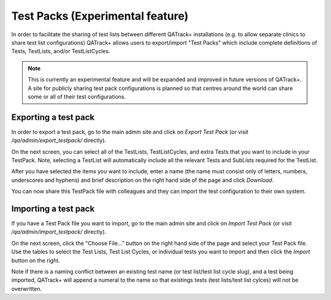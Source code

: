 Test Packs (Experimental feature)
=================================

.. _testpack_admin:

In order to facilitate the sharing of test lists between different QATrack+
installations (e.g. to allow separate clinics to share test list
configurations) QATrack+ allows users to export/import "Test Packs" which
include complete definitions of Tests, TestLists, and/or TestListCycles.

.. note:: This is currently an experimental feature and will be expanded and improved
        in future versions of QATrack+. A site for publicly sharing test pack
        configurations is planned so that centres around the world can share some or
        all of their test configurations.


Exporting a test pack
---------------------

In order to export a test pack, go to the main admin site and click on `Export
Test Pack` (or visit `/qa/admin/export_testpack/` directly).

On the next screen, you can select all of the TestLists, TestListCycles, and
extra Tests that you want to include in your TestPack.  Note, selecting a
TestList will automatically include all the relevant Tests and SubLists
required for the TestList.


.. image:: images/testpack-export-select.png


After you have selected the items you want to include, enter a name (the name
must consist only of letters, numbers, underscores and hyphens) and brief
description on the right hand side of the page and click `Download`.


.. image:: images/testpack-export-download.png

You can now share this TestPack file with colleagues and they can import
the test configuration to their own system.


Importing a test pack
---------------------


If you have a Test Pack file you want to import, go to the main admin site and
click on `Import Test Pack` (or visit `/qa/admin/import_testpack/` directly).

On the next screen, click the "Choose File..." button on the right hand side of
the page and select your Test Pack file.  Use the tables to select the Test
Lists, Test List Cycles, or individual tests you want to import and then click
the `Import` button on the right.

.. image:: images/testpack-import-select.png


Note if there is a naming conflict between an existing test name (or test
list/test list cycle slug), and a test being imported, QATrack+ will append a
numeral to the name so that existings tests (test lists/test list cylces) will
not be overwritten.

